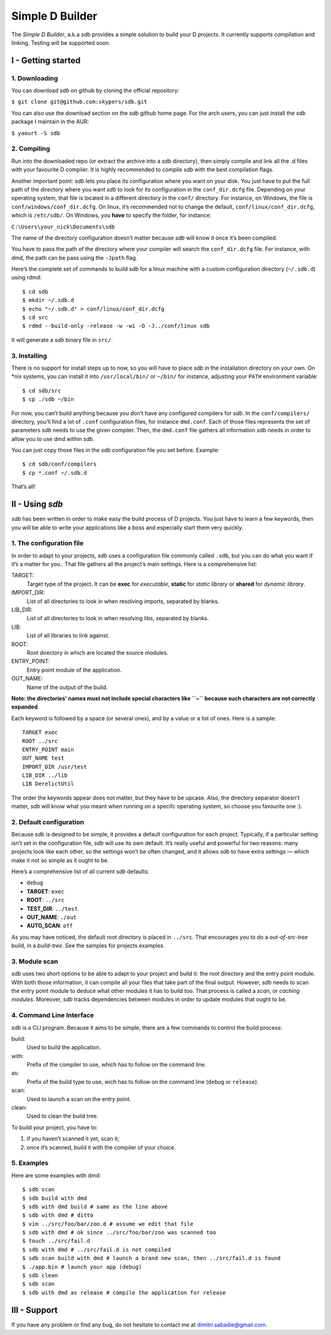 ================
Simple D Builder
================
The `Simple D Builder`, a.k.a `sdb` provides a simple solution to build your D projects.
It currently supports compilation and linking. Testing will be supported soon.

I - Getting started
===================
1. Downloading
--------------
You can download `sdb` on github by cloning the official repository:

``$ git clone git@github.com:skypers/sdb.git``

You can also use the download section on the `sdb` github home page.
For the arch users, you can just install the `sdb` package I maintain in the AUR:

``$ yaourt -S sdb``

2. Compiling
------------
Run into the downloaded repo (or extract the archive into a `sdb` directory), then simply
compile and link all the .d files with your favourite D compiler. It is highly recommended
to compile `sdb` with the best compilation flags.

Another important point: `sdb` lets you place its configuration where you want on your disk.
You just have to put the full path of the directory where you want `sdb` to look for its
configuration in the ``conf_dir.dcfg`` file. Depending on your operating system, that file is
located in a different directory in the ``conf/`` directory. For instance, on Windows, the file
is ``conf/windows/conf_dir.dcfg``. On linux, it’s recommended not to change the default,
``conf/linux/conf_dir.dcfg``, which is ``/etc/sdb/``. On Windows, you **have** to specify the
folder, for instance:

``C:\Users\your_nick\Documents\sdb``

The name of the directory configuration doesn’t matter because `sdb` will know it once it’s been
compiled.

You have to pass the path of the directory where your compiler will search the ``conf_dir.dcfg``
file. For instance, with dmd, the path can be pass using the ``-Jpath`` flag.

Here’s the complete set of commands to build `sdb` for a linux machine with a custom
configuration directory (``~/.sdb.d``) using rdmd:

::

    $ cd sdb
    $ mkdir ~/.sdb.d
    $ echo "~/.sdb.d" > conf/linux/conf_dir.dcfg
    $ cd src
    $ rdmd --build-only -release -w -wi -O -J../conf/linux sdb

It will generate a `sdb` binary file in ``src/``.

3. Installing
-------------
There is no support for install steps up to now, so you will have to place `sdb` in the
installation directory on your own. On \*nix systems, you can install it into ``/usr/local/bin/``
or ``~/bin/`` for instance, adjusting your ``PATH`` environment variable:

::

    $ cd sdb/src
    $ cp ./sdb ~/bin

For now, you can’t build anything because you don’t have any configured compilers for `sdb`. In the
``conf/compilers/`` directory, you’ll find a lot of ``.conf`` configuration files, for instance
``dmd.conf``. Each of those files represents the set of parameters `sdb` needs to use the given
compiler. Then, the ``dmd.conf`` file gathers all information `sdb` needs in order to allow you to use dmd
within `sdb`.

You can just copy those files in the `sdb` configuration file you set before. Example:

::

    $ cd sdb/conf/compilers
    $ cp *.conf ~/.sdb.d

That’s all!

II - Using `sdb`
================
`sdb` has been written in order to make easy the build process of D projects. You just have to
learn a few keywords, then you will be able to write your applications like a boss and especially
start them very quickly.

1. The configuration file
-------------------------
In order to adapt to your projects, `sdb` uses a configuration file commonly called ``.sdb``, but you
can do what you want if it’s a matter for you.. That file gathers all the project’s main settings. Here is a
comprehensive list:

TARGET:
    Target type of the project. It can be **exec** for *executable*, **static** for *static library*
    or **shared** for *dynamic library*.
IMPORT_DIR:
    List of all directories to look in when resolving imports, separated by blanks.
LIB_DIR:
    List of all directories to look in when resolving libs, separated by blanks. 
LIB:
    List of all libraries to link against.
ROOT:
    Root directory in which are located the source modules.
ENTRY_POINT:
    Entry point module of the application.
OUT_NAME:
    Name of the output of the build.
**Note: the directories' names must not include special characters like ``~`` because such
characters are not correctly expanded**.

Each keyword is followed by a space (or several ones), and by a value or a list of ones.
Here is a sample:

::

    TARGET exec
    ROOT ../src
    ENTRY_POINT main
    OUT_NAME test
    IMPORT_DIR /usr/test
    LIB_DIR ../lib
    LIB DerelictUtil

The order the keywords appear does not matter, but they have to be upcase. Also, the directory
separator doesn’t matter, `sdb` will know what you meant when running on a specifc operating
system, so choose you favourite one :).

2. Default configuration
------------------------
Because `sdb` is designed to be simple, it provides a default configuration for each project.
Typically, if a particular setting isn’t set in the configuration file, `sdb` will use its
own default. It’s really useful and powerful for two reasons: many projects look like each other,
so the settings won’t be often changed, and it allows `sdb` to have extra settings — which make
it not so simple as it ought to be.

Here’s a comprehensive list of all current `sdb` defaults:

- ``debug``
- **TARGET**: ``exec``
- **ROOT**: ``../src``
- **TEST_DIR**: ``../test``
- **OUT_NAME**: ``./out``
- **AUTO_SCAN**: ``off``

As you may have noticed, the default root directory is placed in ``../src``. That encourages
you to do a *out-of-src-tree* build, in a *build-tree*. See the samples for projects examples.

3. Module scan
--------------
`sdb` uses two short options to be able to adapt to your project and build it: the root directory
and the entry point module. With both those information, it can compile all your files that take
part of the final output. However, `sdb` needs to scan the entry point module to deduce what other
modules it has to build too. That process is called a *scan*, or *caching modules*. Moreover, `sdb`
tracks dependencies between modules in order to update modules that ought to be.


4. Command Line Interface
-------------------------
`sdb` is a CLI program. Because it aims to be simple, there are a few commands to control the build
process:

build:
    Used to build the application.
with:
    Prefix of the compiler to use, which has to follow on the command line.
as:
    Prefix of the build type to use, wich has to follow on the command line (``debug`` or ``release``).
scan:
    Used to launch a scan on the entry point.
clean:
    Used to clean the build tree.

To build your project, you have to:

1. if you haven’t scanned it yet, scan it;
2. once it’s scanned, build it with the compiler of your choice.

5. Examples
-----------

Here are some examples with dmd:

::

    $ sdb scan
    $ sdb build with dmd
    $ sdb with dmd build # same as the line above
    $ sdb with dmd # ditto
    $ vim ../src/foo/bar/zoo.d # assume we edit that file
    $ sdb with dmd # ok since ../src/foo/bar/zoo was scanned too
    $ touch ../src/fail.d
    $ sdb with dmd # ../src/fail.d is not compiled
    $ sdb scan build with dmd # launch a brand new scan, then ../src/fail.d is found
    $ ./app.bin # launch your app (debug)
    $ sdb clean
    $ sdb scan
    $ sdb with dmd as release # compile the application for release

III - Support
=============
If you have any problem or find any bug, do not hesitate to contact me at dimitri.sabadie@gmail.com. 
